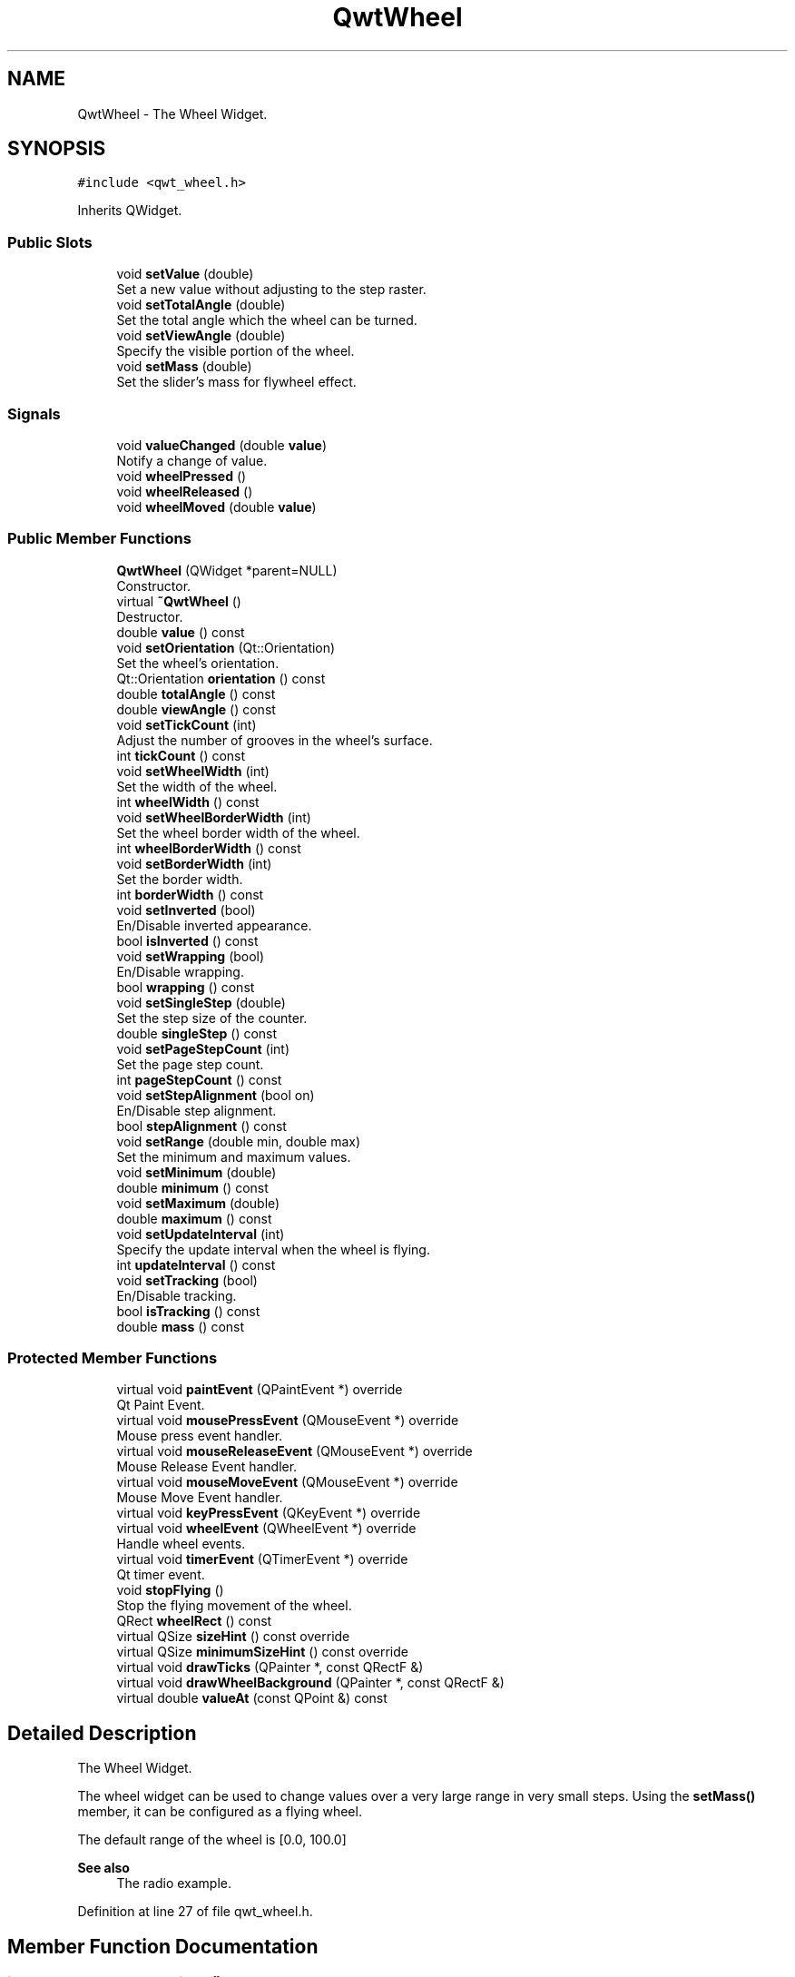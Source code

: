 .TH "QwtWheel" 3 "Sun Jul 18 2021" "Version 6.2.0" "Qwt User's Guide" \" -*- nroff -*-
.ad l
.nh
.SH NAME
QwtWheel \- The Wheel Widget\&.  

.SH SYNOPSIS
.br
.PP
.PP
\fC#include <qwt_wheel\&.h>\fP
.PP
Inherits QWidget\&.
.SS "Public Slots"

.in +1c
.ti -1c
.RI "void \fBsetValue\fP (double)"
.br
.RI "Set a new value without adjusting to the step raster\&. "
.ti -1c
.RI "void \fBsetTotalAngle\fP (double)"
.br
.RI "Set the total angle which the wheel can be turned\&. "
.ti -1c
.RI "void \fBsetViewAngle\fP (double)"
.br
.RI "Specify the visible portion of the wheel\&. "
.ti -1c
.RI "void \fBsetMass\fP (double)"
.br
.RI "Set the slider's mass for flywheel effect\&. "
.in -1c
.SS "Signals"

.in +1c
.ti -1c
.RI "void \fBvalueChanged\fP (double \fBvalue\fP)"
.br
.RI "Notify a change of value\&. "
.ti -1c
.RI "void \fBwheelPressed\fP ()"
.br
.ti -1c
.RI "void \fBwheelReleased\fP ()"
.br
.ti -1c
.RI "void \fBwheelMoved\fP (double \fBvalue\fP)"
.br
.in -1c
.SS "Public Member Functions"

.in +1c
.ti -1c
.RI "\fBQwtWheel\fP (QWidget *parent=NULL)"
.br
.RI "Constructor\&. "
.ti -1c
.RI "virtual \fB~QwtWheel\fP ()"
.br
.RI "Destructor\&. "
.ti -1c
.RI "double \fBvalue\fP () const"
.br
.ti -1c
.RI "void \fBsetOrientation\fP (Qt::Orientation)"
.br
.RI "Set the wheel's orientation\&. "
.ti -1c
.RI "Qt::Orientation \fBorientation\fP () const"
.br
.ti -1c
.RI "double \fBtotalAngle\fP () const"
.br
.ti -1c
.RI "double \fBviewAngle\fP () const"
.br
.ti -1c
.RI "void \fBsetTickCount\fP (int)"
.br
.RI "Adjust the number of grooves in the wheel's surface\&. "
.ti -1c
.RI "int \fBtickCount\fP () const"
.br
.ti -1c
.RI "void \fBsetWheelWidth\fP (int)"
.br
.RI "Set the width of the wheel\&. "
.ti -1c
.RI "int \fBwheelWidth\fP () const"
.br
.ti -1c
.RI "void \fBsetWheelBorderWidth\fP (int)"
.br
.RI "Set the wheel border width of the wheel\&. "
.ti -1c
.RI "int \fBwheelBorderWidth\fP () const"
.br
.ti -1c
.RI "void \fBsetBorderWidth\fP (int)"
.br
.RI "Set the border width\&. "
.ti -1c
.RI "int \fBborderWidth\fP () const"
.br
.ti -1c
.RI "void \fBsetInverted\fP (bool)"
.br
.RI "En/Disable inverted appearance\&. "
.ti -1c
.RI "bool \fBisInverted\fP () const"
.br
.ti -1c
.RI "void \fBsetWrapping\fP (bool)"
.br
.RI "En/Disable wrapping\&. "
.ti -1c
.RI "bool \fBwrapping\fP () const"
.br
.ti -1c
.RI "void \fBsetSingleStep\fP (double)"
.br
.RI "Set the step size of the counter\&. "
.ti -1c
.RI "double \fBsingleStep\fP () const"
.br
.ti -1c
.RI "void \fBsetPageStepCount\fP (int)"
.br
.RI "Set the page step count\&. "
.ti -1c
.RI "int \fBpageStepCount\fP () const"
.br
.ti -1c
.RI "void \fBsetStepAlignment\fP (bool on)"
.br
.RI "En/Disable step alignment\&. "
.ti -1c
.RI "bool \fBstepAlignment\fP () const"
.br
.ti -1c
.RI "void \fBsetRange\fP (double min, double max)"
.br
.RI "Set the minimum and maximum values\&. "
.ti -1c
.RI "void \fBsetMinimum\fP (double)"
.br
.ti -1c
.RI "double \fBminimum\fP () const"
.br
.ti -1c
.RI "void \fBsetMaximum\fP (double)"
.br
.ti -1c
.RI "double \fBmaximum\fP () const"
.br
.ti -1c
.RI "void \fBsetUpdateInterval\fP (int)"
.br
.RI "Specify the update interval when the wheel is flying\&. "
.ti -1c
.RI "int \fBupdateInterval\fP () const"
.br
.ti -1c
.RI "void \fBsetTracking\fP (bool)"
.br
.RI "En/Disable tracking\&. "
.ti -1c
.RI "bool \fBisTracking\fP () const"
.br
.ti -1c
.RI "double \fBmass\fP () const"
.br
.in -1c
.SS "Protected Member Functions"

.in +1c
.ti -1c
.RI "virtual void \fBpaintEvent\fP (QPaintEvent *) override"
.br
.RI "Qt Paint Event\&. "
.ti -1c
.RI "virtual void \fBmousePressEvent\fP (QMouseEvent *) override"
.br
.RI "Mouse press event handler\&. "
.ti -1c
.RI "virtual void \fBmouseReleaseEvent\fP (QMouseEvent *) override"
.br
.RI "Mouse Release Event handler\&. "
.ti -1c
.RI "virtual void \fBmouseMoveEvent\fP (QMouseEvent *) override"
.br
.RI "Mouse Move Event handler\&. "
.ti -1c
.RI "virtual void \fBkeyPressEvent\fP (QKeyEvent *) override"
.br
.ti -1c
.RI "virtual void \fBwheelEvent\fP (QWheelEvent *) override"
.br
.RI "Handle wheel events\&. "
.ti -1c
.RI "virtual void \fBtimerEvent\fP (QTimerEvent *) override"
.br
.RI "Qt timer event\&. "
.ti -1c
.RI "void \fBstopFlying\fP ()"
.br
.RI "Stop the flying movement of the wheel\&. "
.ti -1c
.RI "QRect \fBwheelRect\fP () const"
.br
.ti -1c
.RI "virtual QSize \fBsizeHint\fP () const override"
.br
.ti -1c
.RI "virtual QSize \fBminimumSizeHint\fP () const override"
.br
.ti -1c
.RI "virtual void \fBdrawTicks\fP (QPainter *, const QRectF &)"
.br
.ti -1c
.RI "virtual void \fBdrawWheelBackground\fP (QPainter *, const QRectF &)"
.br
.ti -1c
.RI "virtual double \fBvalueAt\fP (const QPoint &) const"
.br
.in -1c
.SH "Detailed Description"
.PP 
The Wheel Widget\&. 

The wheel widget can be used to change values over a very large range in very small steps\&. Using the \fBsetMass()\fP member, it can be configured as a flying wheel\&.
.PP
The default range of the wheel is [0\&.0, 100\&.0]
.PP
\fBSee also\fP
.RS 4
The radio example\&. 
.RE
.PP

.PP
Definition at line 27 of file qwt_wheel\&.h\&.
.SH "Member Function Documentation"
.PP 
.SS "int QwtWheel::borderWidth () const"

.PP
\fBReturns\fP
.RS 4
Border width 
.RE
.PP
\fBSee also\fP
.RS 4
\fBsetBorderWidth()\fP 
.RE
.PP

.PP
Definition at line 586 of file qwt_wheel\&.cpp\&.
.SS "void QwtWheel::drawTicks (QPainter * painter, const QRectF & rect)\fC [protected]\fP, \fC [virtual]\fP"
Draw the Wheel's ticks
.PP
\fBParameters\fP
.RS 4
\fIpainter\fP Painter 
.br
\fIrect\fP Geometry for the wheel 
.RE
.PP

.PP
Definition at line 817 of file qwt_wheel\&.cpp\&.
.SS "void QwtWheel::drawWheelBackground (QPainter * painter, const QRectF & rect)\fC [protected]\fP, \fC [virtual]\fP"
Draw the Wheel's background gradient
.PP
\fBParameters\fP
.RS 4
\fIpainter\fP Painter 
.br
\fIrect\fP Geometry for the wheel 
.RE
.PP

.PP
Definition at line 761 of file qwt_wheel\&.cpp\&.
.SS "bool QwtWheel::isInverted () const"

.PP
\fBReturns\fP
.RS 4
True, when the wheel is inverted 
.RE
.PP
\fBSee also\fP
.RS 4
\fBsetInverted()\fP 
.RE
.PP

.PP
Definition at line 1176 of file qwt_wheel\&.cpp\&.
.SS "bool QwtWheel::isTracking () const"

.PP
\fBReturns\fP
.RS 4
True, when tracking is enabled 
.RE
.PP
\fBSee also\fP
.RS 4
\fBsetTracking()\fP, \fBvalueChanged()\fP, \fBwheelMoved()\fP 
.RE
.PP

.PP
Definition at line 129 of file qwt_wheel\&.cpp\&.
.SS "void QwtWheel::keyPressEvent (QKeyEvent * event)\fC [override]\fP, \fC [protected]\fP, \fC [virtual]\fP"
Handle key events
.PP
.IP "\(bu" 2
Qt::Key_Home
.br
 Step to \fBminimum()\fP
.IP "\(bu" 2
Qt::Key_End
.br
 Step to \fBmaximum()\fP
.IP "\(bu" 2
Qt::Key_Up
.br
 In case of a horizontal or not inverted vertical wheel the value will be incremented by the step size\&. For an inverted vertical wheel the value will be decremented by the step size\&.
.IP "\(bu" 2
Qt::Key_Down
.br
 In case of a horizontal or not inverted vertical wheel the value will be decremented by the step size\&. For an inverted vertical wheel the value will be incremented by the step size\&.
.IP "\(bu" 2
Qt::Key_PageUp
.br
 The value will be incremented by pageStepSize() * singleStepSize()\&.
.IP "\(bu" 2
Qt::Key_PageDown
.br
 The value will be decremented by pageStepSize() * singleStepSize()\&.
.PP
.PP
\fBParameters\fP
.RS 4
\fIevent\fP Key event 
.RE
.PP

.PP
Definition at line 409 of file qwt_wheel\&.cpp\&.
.SS "double QwtWheel::mass () const"

.PP
\fBReturns\fP
.RS 4
mass 
.RE
.PP
\fBSee also\fP
.RS 4
\fBsetMass()\fP 
.RE
.PP

.PP
Definition at line 1240 of file qwt_wheel\&.cpp\&.
.SS "double QwtWheel::maximum () const"

.PP
\fBReturns\fP
.RS 4
The maximum of the range 
.RE
.PP
\fBSee also\fP
.RS 4
\fBsetRange()\fP, \fBsetMaximum()\fP, \fBminimum()\fP 
.RE
.PP

.PP
Definition at line 1114 of file qwt_wheel\&.cpp\&.
.SS "double QwtWheel::minimum () const"

.PP
\fBReturns\fP
.RS 4
The minimum of the range 
.RE
.PP
\fBSee also\fP
.RS 4
\fBsetRange()\fP, \fBsetMinimum()\fP, \fBmaximum()\fP 
.RE
.PP

.PP
Definition at line 1094 of file qwt_wheel\&.cpp\&.
.SS "QSize QwtWheel::minimumSizeHint () const\fC [override]\fP, \fC [protected]\fP, \fC [virtual]\fP"

.PP
\fBReturns\fP
.RS 4
Minimum size hint 
.RE
.PP
\fBWarning\fP
.RS 4
The return value is based on the wheel width\&. 
.RE
.PP

.PP
Definition at line 962 of file qwt_wheel\&.cpp\&.
.SS "void QwtWheel::mouseMoveEvent (QMouseEvent * event)\fC [override]\fP, \fC [protected]\fP, \fC [virtual]\fP"

.PP
Mouse Move Event handler\&. Turn the wheel according to the mouse position
.PP
\fBParameters\fP
.RS 4
\fIevent\fP Mouse event 
.RE
.PP

.PP
Definition at line 188 of file qwt_wheel\&.cpp\&.
.SS "void QwtWheel::mousePressEvent (QMouseEvent * event)\fC [override]\fP, \fC [protected]\fP, \fC [virtual]\fP"

.PP
Mouse press event handler\&. Start movement of the wheel\&.
.PP
\fBParameters\fP
.RS 4
\fIevent\fP Mouse event 
.RE
.PP

.PP
Definition at line 163 of file qwt_wheel\&.cpp\&.
.SS "void QwtWheel::mouseReleaseEvent (QMouseEvent * event)\fC [override]\fP, \fC [protected]\fP, \fC [virtual]\fP"

.PP
Mouse Release Event handler\&. When the wheel has no mass the movement of the wheel stops, otherwise it starts flying\&.
.PP
\fBParameters\fP
.RS 4
\fIevent\fP Mouse event 
.RE
.PP

.PP
Definition at line 237 of file qwt_wheel\&.cpp\&.
.SS "Qt::Orientation QwtWheel::orientation () const"

.PP
\fBReturns\fP
.RS 4
Orientation 
.RE
.PP
\fBSee also\fP
.RS 4
\fBsetOrientation()\fP 
.RE
.PP

.PP
Definition at line 661 of file qwt_wheel\&.cpp\&.
.SS "int QwtWheel::pageStepCount () const"

.PP
\fBReturns\fP
.RS 4
Page step count 
.RE
.PP
\fBSee also\fP
.RS 4
\fBsetPageStepCount()\fP, \fBsingleStep()\fP 
.RE
.PP

.PP
Definition at line 1043 of file qwt_wheel\&.cpp\&.
.SS "void QwtWheel::paintEvent (QPaintEvent * event)\fC [override]\fP, \fC [protected]\fP, \fC [virtual]\fP"

.PP
Qt Paint Event\&. 
.PP
\fBParameters\fP
.RS 4
\fIevent\fP Paint event 
.RE
.PP

.PP
Definition at line 736 of file qwt_wheel\&.cpp\&.
.SS "void QwtWheel::setBorderWidth (int width)"

.PP
Set the border width\&. The border defaults to 2\&.
.PP
\fBParameters\fP
.RS 4
\fIwidth\fP Border width 
.RE
.PP
\fBSee also\fP
.RS 4
\fBborderWidth()\fP 
.RE
.PP

.PP
Definition at line 576 of file qwt_wheel\&.cpp\&.
.SS "void QwtWheel::setInverted (bool on)"

.PP
En/Disable inverted appearance\&. An inverted wheel increases its values in the opposite direction\&. The direction of an inverted horizontal wheel will be from right to left an inverted vertical wheel will increase from bottom to top\&.
.PP
\fBParameters\fP
.RS 4
\fIon\fP En/Disable inverted appearance 
.RE
.PP
\fBSee also\fP
.RS 4
\fBisInverted()\fP 
.RE
.PP

.PP
Definition at line 1163 of file qwt_wheel\&.cpp\&.
.SS "void QwtWheel::setMass (double mass)\fC [slot]\fP"

.PP
Set the slider's mass for flywheel effect\&. If the slider's mass is greater then 0, it will continue to move after the mouse button has been released\&. Its speed decreases with time at a rate depending on the slider's mass\&. A large mass means that it will continue to move for a long time\&.
.PP
Derived widgets may overload this function to make it public\&.
.PP
\fBParameters\fP
.RS 4
\fImass\fP New mass in kg
.RE
.PP
\fBSee also\fP
.RS 4
\fBmass()\fP 
.RE
.PP

.PP
Definition at line 1221 of file qwt_wheel\&.cpp\&.
.SS "void QwtWheel::setMaximum (double value)"
Set the maximum value of the range
.PP
\fBParameters\fP
.RS 4
\fIvalue\fP Maximum value 
.RE
.PP
\fBSee also\fP
.RS 4
\fBsetRange()\fP, \fBsetMinimum()\fP, \fBmaximum()\fP 
.RE
.PP

.PP
Definition at line 1105 of file qwt_wheel\&.cpp\&.
.SS "void QwtWheel::setMinimum (double value)"
Set the minimum value of the range
.PP
\fBParameters\fP
.RS 4
\fIvalue\fP Minimum value 
.RE
.PP
\fBSee also\fP
.RS 4
\fBsetRange()\fP, \fBsetMaximum()\fP, \fBminimum()\fP
.RE
.PP
\fBNote\fP
.RS 4
The maximum is adjusted if necessary to ensure that the range remains valid\&. 
.RE
.PP

.PP
Definition at line 1085 of file qwt_wheel\&.cpp\&.
.SS "void QwtWheel::setOrientation (Qt::Orientation orientation)"

.PP
Set the wheel's orientation\&. The default orientation is Qt::Horizontal\&.
.PP
\fBParameters\fP
.RS 4
\fIorientation\fP Qt::Horizontal or Qt::Vertical\&. 
.RE
.PP
\fBSee also\fP
.RS 4
\fBorientation()\fP 
.RE
.PP

.PP
Definition at line 639 of file qwt_wheel\&.cpp\&.
.SS "void QwtWheel::setPageStepCount (int count)"

.PP
Set the page step count\&. pageStepCount is a multiplicator for the single step size that typically corresponds to the user pressing PageUp or PageDown\&.
.PP
A value of 0 disables page stepping\&.
.PP
The default value is 1\&.
.PP
\fBParameters\fP
.RS 4
\fIcount\fP Multiplicator for the single step size 
.RE
.PP
\fBSee also\fP
.RS 4
\fBpageStepCount()\fP, \fBsetSingleStep()\fP 
.RE
.PP

.PP
Definition at line 1034 of file qwt_wheel\&.cpp\&.
.SS "void QwtWheel::setRange (double min, double max)"

.PP
Set the minimum and maximum values\&. The maximum is adjusted if necessary to ensure that the range remains valid\&. The value might be modified to be inside of the range\&.
.PP
\fBParameters\fP
.RS 4
\fImin\fP Minimum value 
.br
\fImax\fP Maximum value
.RE
.PP
\fBSee also\fP
.RS 4
\fBminimum()\fP, \fBmaximum()\fP 
.RE
.PP

.PP
Definition at line 1059 of file qwt_wheel\&.cpp\&.
.SS "void QwtWheel::setSingleStep (double stepSize)"

.PP
Set the step size of the counter\&. A value <= 0\&.0 disables stepping
.PP
\fBParameters\fP
.RS 4
\fIstepSize\fP Single step size 
.RE
.PP
\fBSee also\fP
.RS 4
\fBsingleStep()\fP, \fBsetPageStepCount()\fP 
.RE
.PP

.PP
Definition at line 980 of file qwt_wheel\&.cpp\&.
.SS "void QwtWheel::setStepAlignment (bool on)"

.PP
En/Disable step alignment\&. When step alignment is enabled value changes initiated by user input ( mouse, keyboard, wheel ) are aligned to the multiples of the single step\&.
.PP
\fBParameters\fP
.RS 4
\fIon\fP On/Off 
.RE
.PP
\fBSee also\fP
.RS 4
\fBstepAlignment()\fP, \fBsetSingleStep()\fP 
.RE
.PP

.PP
Definition at line 1004 of file qwt_wheel\&.cpp\&.
.SS "void QwtWheel::setTickCount (int count)"

.PP
Adjust the number of grooves in the wheel's surface\&. The number of grooves is limited to 6 <= count <= 50\&. Values outside this range will be clipped\&. The default value is 10\&.
.PP
\fBParameters\fP
.RS 4
\fIcount\fP Number of grooves per 360 degrees 
.RE
.PP
\fBSee also\fP
.RS 4
\fBtickCount()\fP 
.RE
.PP

.PP
Definition at line 519 of file qwt_wheel\&.cpp\&.
.SS "void QwtWheel::setTotalAngle (double angle)\fC [slot]\fP"

.PP
Set the total angle which the wheel can be turned\&. One full turn of the wheel corresponds to an angle of 360 degrees\&. A total angle of n*360 degrees means that the wheel has to be turned n times around its axis to get from the minimum value to the maximum value\&.
.PP
The default setting of the total angle is 360 degrees\&.
.PP
\fBParameters\fP
.RS 4
\fIangle\fP total angle in degrees 
.RE
.PP
\fBSee also\fP
.RS 4
\fBtotalAngle()\fP 
.RE
.PP

.PP
Definition at line 613 of file qwt_wheel\&.cpp\&.
.SS "void QwtWheel::setTracking (bool enable)"

.PP
En/Disable tracking\&. If tracking is enabled (the default), the wheel emits the \fBvalueChanged()\fP signal while the wheel is moving\&. If tracking is disabled, the wheel emits the \fBvalueChanged()\fP signal only when the wheel movement is terminated\&.
.PP
The \fBwheelMoved()\fP signal is emitted regardless id tracking is enabled or not\&.
.PP
\fBParameters\fP
.RS 4
\fIenable\fP On/Off 
.RE
.PP
\fBSee also\fP
.RS 4
\fBisTracking()\fP 
.RE
.PP

.PP
Definition at line 120 of file qwt_wheel\&.cpp\&.
.SS "void QwtWheel::setUpdateInterval (int interval)"

.PP
Specify the update interval when the wheel is flying\&. Default and minimum value is 50 ms\&.
.PP
\fBParameters\fP
.RS 4
\fIinterval\fP Interval in milliseconds 
.RE
.PP
\fBSee also\fP
.RS 4
\fBupdateInterval()\fP, \fBsetMass()\fP, \fBsetTracking()\fP 
.RE
.PP

.PP
Definition at line 142 of file qwt_wheel\&.cpp\&.
.SS "void QwtWheel::setValue (double value)\fC [slot]\fP"

.PP
Set a new value without adjusting to the step raster\&. 
.PP
\fBParameters\fP
.RS 4
\fIvalue\fP New value
.RE
.PP
\fBSee also\fP
.RS 4
\fBvalue()\fP, \fBvalueChanged()\fP 
.RE
.PP
\fBWarning\fP
.RS 4
The value is clipped when it lies outside the range\&. 
.RE
.PP

.PP
Definition at line 1127 of file qwt_wheel\&.cpp\&.
.SS "void QwtWheel::setViewAngle (double angle)\fC [slot]\fP"

.PP
Specify the visible portion of the wheel\&. You may use this function for fine-tuning the appearance of the wheel\&. The default value is 175 degrees\&. The value is limited from 10 to 175 degrees\&.
.PP
\fBParameters\fP
.RS 4
\fIangle\fP Visible angle in degrees 
.RE
.PP
\fBSee also\fP
.RS 4
\fBviewAngle()\fP, \fBsetTotalAngle()\fP 
.RE
.PP

.PP
Definition at line 676 of file qwt_wheel\&.cpp\&.
.SS "void QwtWheel::setWheelBorderWidth (int borderWidth)"

.PP
Set the wheel border width of the wheel\&. The wheel border must not be smaller than 1 and is limited in dependence on the wheel's size\&. Values outside the allowed range will be clipped\&.
.PP
The wheel border defaults to 2\&.
.PP
\fBParameters\fP
.RS 4
\fIborderWidth\fP Border width 
.RE
.PP
\fBSee also\fP
.RS 4
internalBorder() 
.RE
.PP

.PP
Definition at line 551 of file qwt_wheel\&.cpp\&.
.SS "void QwtWheel::setWheelWidth (int width)"

.PP
Set the width of the wheel\&. Corresponds to the wheel height for horizontal orientation, and the wheel width for vertical orientation\&.
.PP
\fBParameters\fP
.RS 4
\fIwidth\fP the wheel's width 
.RE
.PP
\fBSee also\fP
.RS 4
\fBwheelWidth()\fP 
.RE
.PP

.PP
Definition at line 934 of file qwt_wheel\&.cpp\&.
.SS "void QwtWheel::setWrapping (bool on)"

.PP
En/Disable wrapping\&. If wrapping is true stepping up from \fBmaximum()\fP value will take you to the \fBminimum()\fP value and vice versa\&.
.PP
\fBParameters\fP
.RS 4
\fIon\fP En/Disable wrapping 
.RE
.PP
\fBSee also\fP
.RS 4
\fBwrapping()\fP 
.RE
.PP

.PP
Definition at line 1190 of file qwt_wheel\&.cpp\&.
.SS "double QwtWheel::singleStep () const"

.PP
\fBReturns\fP
.RS 4
Single step size 
.RE
.PP
\fBSee also\fP
.RS 4
\fBsetSingleStep()\fP 
.RE
.PP

.PP
Definition at line 989 of file qwt_wheel\&.cpp\&.
.SS "QSize QwtWheel::sizeHint () const\fC [override]\fP, \fC [protected]\fP, \fC [virtual]\fP"

.PP
\fBReturns\fP
.RS 4
a size hint 
.RE
.PP

.PP
Definition at line 952 of file qwt_wheel\&.cpp\&.
.SS "bool QwtWheel::stepAlignment () const"

.PP
\fBReturns\fP
.RS 4
True, when the step alignment is enabled 
.RE
.PP
\fBSee also\fP
.RS 4
\fBsetStepAlignment()\fP, \fBsingleStep()\fP 
.RE
.PP

.PP
Definition at line 1016 of file qwt_wheel\&.cpp\&.
.SS "int QwtWheel::tickCount () const"

.PP
\fBReturns\fP
.RS 4
Number of grooves in the wheel's surface\&. 
.RE
.PP
\fBSee also\fP
.RS 4
setTickCnt() 
.RE
.PP

.PP
Definition at line 534 of file qwt_wheel\&.cpp\&.
.SS "void QwtWheel::timerEvent (QTimerEvent * event)\fC [override]\fP, \fC [protected]\fP, \fC [virtual]\fP"

.PP
Qt timer event\&. The flying wheel effect is implemented using a timer
.PP
\fBParameters\fP
.RS 4
\fIevent\fP Timer event
.RE
.PP
\fBSee also\fP
.RS 4
\fBupdateInterval()\fP 
.RE
.PP

.PP
Definition at line 283 of file qwt_wheel\&.cpp\&.
.SS "double QwtWheel::totalAngle () const"

.PP
\fBReturns\fP
.RS 4
Total angle which the wheel can be turned\&. 
.RE
.PP
\fBSee also\fP
.RS 4
\fBsetTotalAngle()\fP 
.RE
.PP

.PP
Definition at line 626 of file qwt_wheel\&.cpp\&.
.SS "int QwtWheel::updateInterval () const"

.PP
\fBReturns\fP
.RS 4
Update interval when the wheel is flying 
.RE
.PP
\fBSee also\fP
.RS 4
\fBsetUpdateInterval()\fP, \fBmass()\fP, \fBisTracking()\fP 
.RE
.PP

.PP
Definition at line 151 of file qwt_wheel\&.cpp\&.
.SS "double QwtWheel::value () const"

.PP
\fBReturns\fP
.RS 4
Current value of the wheel 
.RE
.PP
\fBSee also\fP
.RS 4
\fBsetValue()\fP, \fBvalueChanged()\fP 
.RE
.PP

.PP
Definition at line 1147 of file qwt_wheel\&.cpp\&.
.SS "double QwtWheel::valueAt (const QPoint & pos) const\fC [protected]\fP, \fC [virtual]\fP"
Determine the value corresponding to a specified point
.PP
\fBParameters\fP
.RS 4
\fIpos\fP Position 
.RE
.PP
\fBReturns\fP
.RS 4
Value corresponding to pos 
.RE
.PP

.PP
Definition at line 697 of file qwt_wheel\&.cpp\&.
.SS "void QwtWheel::valueChanged (double value)\fC [signal]\fP"

.PP
Notify a change of value\&. When tracking is enabled this signal will be emitted every time the value changes\&.
.PP
\fBParameters\fP
.RS 4
\fIvalue\fP new value 
.RE
.PP
\fBSee also\fP
.RS 4
\fBsetTracking()\fP 
.RE
.PP

.SS "double QwtWheel::viewAngle () const"

.PP
\fBReturns\fP
.RS 4
Visible portion of the wheel 
.RE
.PP
\fBSee also\fP
.RS 4
\fBsetViewAngle()\fP, \fBtotalAngle()\fP 
.RE
.PP

.PP
Definition at line 686 of file qwt_wheel\&.cpp\&.
.SS "int QwtWheel::wheelBorderWidth () const"

.PP
\fBReturns\fP
.RS 4
Wheel border width 
.RE
.PP
\fBSee also\fP
.RS 4
\fBsetWheelBorderWidth()\fP 
.RE
.PP

.PP
Definition at line 563 of file qwt_wheel\&.cpp\&.
.SS "void QwtWheel::wheelEvent (QWheelEvent * event)\fC [override]\fP, \fC [protected]\fP, \fC [virtual]\fP"

.PP
Handle wheel events\&. In/Decrement the value
.PP
\fBParameters\fP
.RS 4
\fIevent\fP Wheel event 
.RE
.PP

.PP
Definition at line 324 of file qwt_wheel\&.cpp\&.
.SS "void QwtWheel::wheelMoved (double value)\fC [signal]\fP"
This signal is emitted when the user moves the wheel with the mouse\&.
.PP
\fBParameters\fP
.RS 4
\fIvalue\fP new value 
.RE
.PP

.SS "void QwtWheel::wheelPressed ()\fC [signal]\fP"
This signal is emitted when the user presses the the wheel with the mouse 
.SS "QRect QwtWheel::wheelRect () const\fC [protected]\fP"

.PP
\fBReturns\fP
.RS 4
Rectangle of the wheel without the outer border 
.RE
.PP

.PP
Definition at line 594 of file qwt_wheel\&.cpp\&.
.SS "void QwtWheel::wheelReleased ()\fC [signal]\fP"
This signal is emitted when the user releases the mouse 
.SS "int QwtWheel::wheelWidth () const"

.PP
\fBReturns\fP
.RS 4
Width of the wheel 
.RE
.PP
\fBSee also\fP
.RS 4
\fBsetWheelWidth()\fP 
.RE
.PP

.PP
Definition at line 944 of file qwt_wheel\&.cpp\&.
.SS "bool QwtWheel::wrapping () const"

.PP
\fBReturns\fP
.RS 4
True, when wrapping is set 
.RE
.PP
\fBSee also\fP
.RS 4
\fBsetWrapping()\fP 
.RE
.PP

.PP
Definition at line 1199 of file qwt_wheel\&.cpp\&.

.SH "Author"
.PP 
Generated automatically by Doxygen for Qwt User's Guide from the source code\&.
